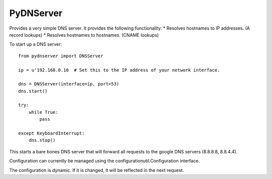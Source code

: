 PyDNServer
========================

Provides a very simple DNS server.  It provides the following functionality:
* Resolves hostnames to IP addresses.  (A record lookups)
* Resolves hostnames to hostnames. (CNAME lookups)


To start up a DNS server::

    from pydnserver import DNSServer

    ip = u'192.168.0.10  # Set this to the IP address of your network interface.

    dns = DNSServer(interface=ip, port=53)
    dns.start()

    try:
        while True:
            pass

    except KeyboardInterrupt:
        dns.stop()

This starts a bare bones DNS server that will forward all requests to the google DNS servers (8.8.8.8, 8.8.4.4).

Configuration can currently be managed using the configurationutil.Configuration interface.

The configuration is dynamic. If it is changed, it will be reflected in the next request.


